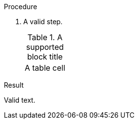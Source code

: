 // Valid block titles in a procedure:
:_mod-docs-content-type: PROCEDURE

.Procedure

. A valid step.
+
.A supported block title
|===
|A table cell
|===

.Result

Valid text.
